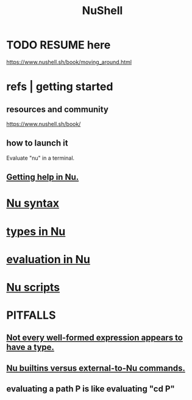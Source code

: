 :PROPERTIES:
:ID:       41078ddd-4ec0-45fe-a799-3f8d00aa81d8
:ROAM_ALIASES: "Nu shell" "Nushell"
:END:
#+title: NuShell
* TODO RESUME here
  https://www.nushell.sh/book/moving_around.html
* refs | getting started
** resources and community
   https://www.nushell.sh/book/
** how to launch it
   Evaluate "nu" in a terminal.
** [[id:ec00b28d-ed95-4f51-a871-408432ae119f][Getting help in Nu.]]
* [[id:bbdfdca4-a681-4e8e-aa63-e5b701c7ce27][Nu syntax]]
* [[id:4dbfdf07-f760-403d-9bcf-cddd14154fd1][types in Nu]]
* [[id:5da58f4b-df98-4c2b-8bdf-87ba1f07a068][evaluation in Nu]]
* [[id:b4dc908e-68a5-4f64-ab65-20105484a3ae][Nu scripts]]
* PITFALLS
** [[id:ab12a1d1-e282-4dcb-b544-9ab765e209b1][Not every well-formed expression appears to have a type.]]
** [[id:9930ed50-577c-4efe-bafe-e99c2a4b1711][Nu builtins versus external-to-Nu commands.]]
** evaluating a path P is like evaluating "cd P"

